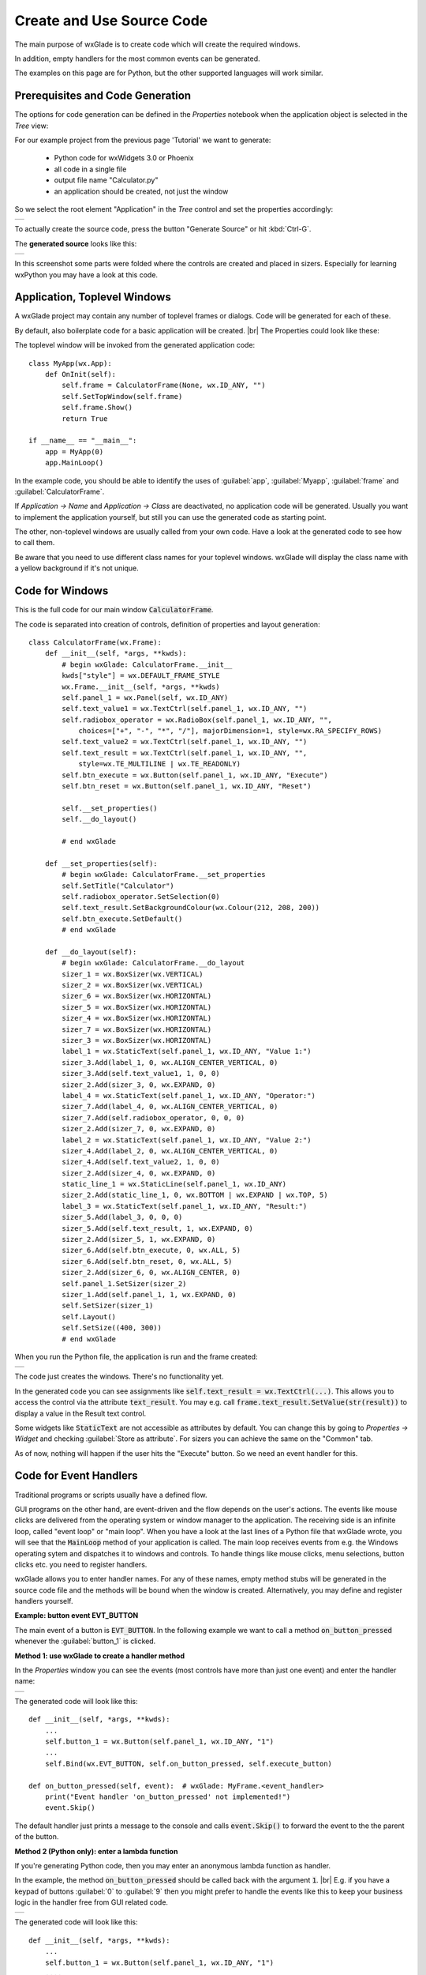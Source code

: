 .. |br| raw:: html

   <br/>


##########################
Create and Use Source Code
##########################

The main purpose of wxGlade is to create code which will create the required windows.

In addition, empty handlers for the most common events can be generated.

The examples on this page are for Python, but the other supported languages will work similar.


*********************************
Prerequisites and Code Generation
*********************************

The options for code generation can be defined in the *Properties* notebook when the application object is selected in
the *Tree* view:

For our example project from the previous page 'Tutorial' we want to generate:

 * Python code for wxWidgets 3.0 or Phoenix
 * all code in a single file
 * output file name "Calculator.py"
 * an application should be created, not just the window

So we select the root element "Application" in the *Tree* control and set the properties accordingly:

+-----------------------------------------------------------------------+
|.. image:: images/Calculator_06_ApplicationProperties.png              |
|    :width: 200                                                        |
|    :alt: Application Properties                                       |
+-----------------------------------------------------------------------+

To actually create the source code, press the button "Generate Source" or hit :kbd:`Ctrl-G`.

The **generated source** looks like this:

+-----------------------------------------------------------------------+
|.. image:: images/Calculator_06_PythonCode.png                         |
|    :width: 200                                                        |
|    :alt: Generated Python Source Code                                 |
+-----------------------------------------------------------------------+



In this screenshot some parts were folded where the controls are created and placed in sizers. Especially for learning wxPython you may have a look at this code.



*****************************
Application, Toplevel Windows
*****************************

A wxGlade project may contain any number of toplevel frames or dialogs. Code will be generated for each of these.

By default, also boilerplate code for a basic application will be created.
|br|
The Properties could look like these:

.. image:: images/Toplevel_App.png
    :alt: wxGlade title

.. image:: images/Toplevel_Frame.png
    :alt: wxGlade title

The toplevel window will be invoked from the generated application code::

    class MyApp(wx.App):
        def OnInit(self):
            self.frame = CalculatorFrame(None, wx.ID_ANY, "")
            self.SetTopWindow(self.frame)
            self.frame.Show()
            return True

    if __name__ == "__main__":
        app = MyApp(0)
        app.MainLoop()

In the example code, you should be able to identify the uses of :guilabel:`app`, :guilabel:`Myapp`, :guilabel:`frame` and :guilabel:`CalculatorFrame`.

If *Application -> Name* and *Application -> Class* are deactivated, no application code will be generated. Usually you want to implement the application yourself, but still you can use the generated code as starting point.

The other, non-toplevel windows are usually called from your own code. Have a look at the generated code to see how to call them.

Be aware that you need to use different class names for your toplevel windows.
wxGlade will display the class name with a yellow background if it's not unique.


*********************************
Code for Windows
*********************************

This is the full code for our main window :code:`CalculatorFrame`.


The code is separated into creation of controls, definition of properties and layout generation::


    class CalculatorFrame(wx.Frame):
        def __init__(self, *args, **kwds):
            # begin wxGlade: CalculatorFrame.__init__
            kwds["style"] = wx.DEFAULT_FRAME_STYLE
            wx.Frame.__init__(self, *args, **kwds)
            self.panel_1 = wx.Panel(self, wx.ID_ANY)
            self.text_value1 = wx.TextCtrl(self.panel_1, wx.ID_ANY, "")
            self.radiobox_operator = wx.RadioBox(self.panel_1, wx.ID_ANY, "",
                choices=["+", "-", "*", "/"], majorDimension=1, style=wx.RA_SPECIFY_ROWS)
            self.text_value2 = wx.TextCtrl(self.panel_1, wx.ID_ANY, "")
            self.text_result = wx.TextCtrl(self.panel_1, wx.ID_ANY, "",
                style=wx.TE_MULTILINE | wx.TE_READONLY)
            self.btn_execute = wx.Button(self.panel_1, wx.ID_ANY, "Execute")
            self.btn_reset = wx.Button(self.panel_1, wx.ID_ANY, "Reset")
    
            self.__set_properties()
            self.__do_layout()
    
            # end wxGlade
    
        def __set_properties(self):
            # begin wxGlade: CalculatorFrame.__set_properties
            self.SetTitle("Calculator")
            self.radiobox_operator.SetSelection(0)
            self.text_result.SetBackgroundColour(wx.Colour(212, 208, 200))
            self.btn_execute.SetDefault()
            # end wxGlade
    
        def __do_layout(self):
            # begin wxGlade: CalculatorFrame.__do_layout
            sizer_1 = wx.BoxSizer(wx.VERTICAL)
            sizer_2 = wx.BoxSizer(wx.VERTICAL)
            sizer_6 = wx.BoxSizer(wx.HORIZONTAL)
            sizer_5 = wx.BoxSizer(wx.HORIZONTAL)
            sizer_4 = wx.BoxSizer(wx.HORIZONTAL)
            sizer_7 = wx.BoxSizer(wx.HORIZONTAL)
            sizer_3 = wx.BoxSizer(wx.HORIZONTAL)
            label_1 = wx.StaticText(self.panel_1, wx.ID_ANY, "Value 1:")
            sizer_3.Add(label_1, 0, wx.ALIGN_CENTER_VERTICAL, 0)
            sizer_3.Add(self.text_value1, 1, 0, 0)
            sizer_2.Add(sizer_3, 0, wx.EXPAND, 0)
            label_4 = wx.StaticText(self.panel_1, wx.ID_ANY, "Operator:")
            sizer_7.Add(label_4, 0, wx.ALIGN_CENTER_VERTICAL, 0)
            sizer_7.Add(self.radiobox_operator, 0, 0, 0)
            sizer_2.Add(sizer_7, 0, wx.EXPAND, 0)
            label_2 = wx.StaticText(self.panel_1, wx.ID_ANY, "Value 2:")
            sizer_4.Add(label_2, 0, wx.ALIGN_CENTER_VERTICAL, 0)
            sizer_4.Add(self.text_value2, 1, 0, 0)
            sizer_2.Add(sizer_4, 0, wx.EXPAND, 0)
            static_line_1 = wx.StaticLine(self.panel_1, wx.ID_ANY)
            sizer_2.Add(static_line_1, 0, wx.BOTTOM | wx.EXPAND | wx.TOP, 5)
            label_3 = wx.StaticText(self.panel_1, wx.ID_ANY, "Result:")
            sizer_5.Add(label_3, 0, 0, 0)
            sizer_5.Add(self.text_result, 1, wx.EXPAND, 0)
            sizer_2.Add(sizer_5, 1, wx.EXPAND, 0)
            sizer_6.Add(self.btn_execute, 0, wx.ALL, 5)
            sizer_6.Add(self.btn_reset, 0, wx.ALL, 5)
            sizer_2.Add(sizer_6, 0, wx.ALIGN_CENTER, 0)
            self.panel_1.SetSizer(sizer_2)
            sizer_1.Add(self.panel_1, 1, wx.EXPAND, 0)
            self.SetSizer(sizer_1)
            self.Layout()
            self.SetSize((400, 300))
            # end wxGlade


When you run the Python file, the application is run and the frame created:

+-----------------------------------------------------------------------+
|.. image:: images/Calculator_06_Screenshot.png                         |
|    :width: 200                                                        |
|    :alt: Screenshot                                                   |
+-----------------------------------------------------------------------+

The code just creates the windows. There's no functionality yet.

In the generated code you can see assignments like :code:`self.text_result = wx.TextCtrl(...)`.
This allows you to access the control via the attribute :code:`text_result`.
You may e.g. call :code:`frame.text_result.SetValue(str(result))` to display a value in the Result text control.

Some widgets like :code:`StaticText` are not accessible as attributes by default.
You can change this by going to *Properties -> Widget* and checking :guilabel:`Store as attribute`.
For sizers you can achieve the same on the "Common" tab.

As of now, nothing will happen if the user hits the "Execute" button. So we need an event handler for this.


***********************
Code for Event Handlers
***********************

Traditional programs or scripts usually have a defined flow.

GUI programs on the other hand, are event-driven and the flow depends on the user's actions. The events like mouse clicks are delivered from the operating system or window manager to the application. The receiving side is an infinite loop, called "event loop" or "main loop". When you have a look at the last lines of a Python file that wxGlade wrote, you will see that the :code:`MainLoop` method of your application is called. The main loop receives events from e.g. the Windows operating sytem and dispatches it to windows and controls. To handle things like mouse clicks, menu selections, button clicks etc. you need to register handlers.

wxGlade allows you to enter handler names. For any of these names, empty method stubs will be generated in the source code file and the methods will be bound when the window is created. Alternatively, you may define and register handlers yourself.


**Example: button event EVT_BUTTON**

The main event of a button is :code:`EVT_BUTTON`.
In the following example we want to call a method :code:`on_button_pressed` whenever the :guilabel:`button_1` is clicked.


**Method 1: use wxGlade to create a handler method**

In the *Properties* window you can see the events (most controls have more than just one event) and enter the handler name:

+-----------------------------------------------------------------------+
|.. image:: images/EVT_BUTTON_Method.png                                |
|    :width: 385                                                        |
|    :alt: EVT_BUTTON Event Handler                                     |
+-----------------------------------------------------------------------+

The generated code will look like this::

    def __init__(self, *args, **kwds):
        ...
        self.button_1 = wx.Button(self.panel_1, wx.ID_ANY, "1")
        ...
        self.Bind(wx.EVT_BUTTON, self.on_button_pressed, self.execute_button)

    def on_button_pressed(self, event):  # wxGlade: MyFrame.<event_handler>
        print("Event handler 'on_button_pressed' not implemented!")
        event.Skip()

The default handler just prints a message to the console and calls :code:`event.Skip()` to forward the event to the the parent of the button.

**Method 2 (Python only): enter a lambda function**

If you're generating Python code, then you may enter an anonymous lambda function as handler.

In the example, the method :code:`on_button_pressed` should be called back with the argument :code:`1`. |br|
E.g. if you have a keypad of buttons :guilabel:`0` to :guilabel:`9` then you might prefer to handle the events like this to keep
your business logic in the handler free from GUI related code.


+-----------------------------------------------------------------------+
|.. image:: images/EVT_BUTTON_Lambda.png                                |
|    :width: 385                                                        |
|    :alt: lambda function as EVT_BUTTON Event Handler                  |
+-----------------------------------------------------------------------+

The generated code will look like this::

    def __init__(self, *args, **kwds):
        ...
        self.button_1 = wx.Button(self.panel_1, wx.ID_ANY, "1")
        ....
        self.Bind(wx.EVT_BUTTON, lambda event: self.on_button_pressed('1'), self.button_1)


For anything non-trivial, the above 'Method 1' is recommended.


**Method 3: register event handler**

Alternatively, you can also register an event handler yourself, using code like this::

    self.execute_button.Bind(wx.EVT_BUTTON, self.on_execute_button_clicked)


wxGlade will only help you with the most important events, e.g. for the button it will just offer to generate a handler for :code:`EVT_BUTTON`. You may want to register and handle other events like mouse movements as well.

**********************************
User Code: Implement Functionality
**********************************

There are two ways to implement functionality for your application:
 * Directly edit the code file()s) written by wxGlade.
 * Import the generated module(s) and override class and event handler in your own code files.

For anything else than simple glue code, the latter is the recommended approach.

Example 1: Edit in place / "Keep user code"
===========================================


If you want to use the first approach, you need to set :guilabel:`Keep user code` for the application in the *Properties* notebook:

+-----------------------------------------------------------------------+
|.. image:: images/Calculator_06_ApplicationKeepUserCode.png            |
|    :width: 200                                                        |
|    :alt: Option: Keep User Code                                       |
+-----------------------------------------------------------------------+


In this case, when you hit the "Generate Source" button, wxGlade will read the file and only overwrite the sections that were marked with :code:`# begin wxGlade:...` and :code:`# end wxGlade`.

**Please be aware that this is not too robust when you e.g. rename objects. Always keep backups!**


Event handlers are marked with :code:`# wxGlade: MyFrame.<event_handler>`.
They will be read and written back unchanged. Don't modify the marker.

To implement functionality, replace the default handler, e.g.::

    def on_execute_button_clicked(self, event):  # wxGlade: MyFrame.<event_handler>
        print("Event handler 'on_execute_button_clicked' not implemented!")
        event.Skip()

with your own code like this (of course you should add also validation and error reporting)::

    def on_execute_button_clicked(self, event):  # wxGlade: MyFrame.<event_handler>
        value1 = float( self.text_value1.GetValue() )
        value2 = float( self.text_value2.GetValue() )
        operator = self.radiobox_operator.GetSelection() # a number from 0 to 3
        if operator==0:    result = value1 + value2
        elif operator==1:  result = value1 - value2
        elif operator==2:  result = value1 * value2
        elif operator==3:  result = value1 / value2
        self.text_result.AppendText("%s\n"%result)
        event.Skip()

The result:

+-----------------------------------------------------------------------+
|.. image:: images/Calculator_Simple.png                                |
|    :width: 200                                                        |
|    :alt: Option: Keep User Code                                       |
+-----------------------------------------------------------------------+


The files can be found in the folder ``wxglade/examples/Calculator``:
 * `Calculator-07-Keep.wxg <../../examples/Calculator/Calculator-07-Keep.wxg>`_
 * `Calculator.py <../../examples/Calculator/Calculator.py>`_

In these files, the event handlers for the two buttons are defined in *Properties -> Events -> EVT_BUTTON*:
 * :guilabel:`on_execute_button_clicked`
 * :guilabel:`on_reset_button_clicked`


Please be aware that this example code is far far away from any good coding style.
Please do better in your own code!

It would be good practice to:
 * separate the business logic from the user interface by implementing e.g. methods like |br|
   :code:`validate_value(value)`, |br|
   :code:`calculate(value1, operator, value2)`
 * validate the contents of :code:`text_value1/2` on every change of content (:code:`EVT_TEXT`)
 * report failed validation by colorizing the controls
 * catch and log exceptions like :code:`ZeroDivisionError`



Example 2: Import and override
===============================

To actually **use the generated event handler code** and extend it with the required functionality, it's best to
create another Python file, import the generated code and use :code:`app` / :code:`MyApp` as template.

For example, set wxGlade output file name to :guilabel:`Calculator_GUI.py` and let it generate the GUI code. |br|
Now create a file ``Calculator_Main.py`` where you can import and use the Calculator_GUI module::

    #!/usr/bin/env python
    # -*- coding: UTF-8 -*-
    
    import wx
    import gettext
    from Calculator_GUI import CalculatorFrame
    
    
    class MyFrame(CalculatorFrame):
        def __init__(self, *args, **kwds):
            CalculatorFrame.__init__(self, *args, **kwds)
            # if required, insert more initialization code here and create data structures
    
        def on_execute_button_clicked(self, event):
            # XXX add validation and error reporting!
            value1 = float( self.text_value1.GetValue() )
            value2 = float( self.text_value2.GetValue() )
            operator = self.radiobox_operator.GetSelection() # a number from 0 to 3
            if operator==0:    result = value1 + value2
            elif operator==1:  result = value1 - value2
            elif operator==2:  result = value1 * value2
            elif operator==3:  result = value1 / value2
            self.text_result.AppendText("%s\n"%result)
            event.Skip()
    
        def on_reset_button_clicked(self, event):
            self.text_result.Clear()
            event.Skip()
    
    
    class MyApp(wx.App):
        def OnInit(self):
            self.frame = MyFrame(None, wx.ID_ANY, "")
            self.SetTopWindow(self.frame)
            self.frame.Show()
            return True
    
    
    if __name__ == "__main__":
        gettext.install("app") # replace with the appropriate catalog name
        app = MyApp(0)
        app.MainLoop()


The files can be found in the folder ``wxglade/examples/Calculator``:
 * `Calculator-07-Import.wxg <../../examples/Calculator/Calculator-07-Import.wxg>`_
 * `Calculator_GUI.py <../../examples/Calculator/Calculator_GUI.py>`_
 * `Calculator_Main.py <../../examples/Calculator/Calculator_Main.py>`_



Additionally, these files demonstrate a menu bar which will be explained in the next section :doc:`menu_status_tool`.


****************************
Hints and Tips
****************************

.. note::

    Implementing event handlers is easiest if you use an IDE with a debugger, like Wing IDE Professional. |br|
    Just set a breakpoint at the event handler and the introspection features and code completion will
    save you a lot of time:

    +-----------------------------------------------------------------------+
    |.. image:: images/Calculator_Debugger.png                              |
    |    :width: 400                                                        |
    |    :alt: Debug Probe                                                  |
    +-----------------------------------------------------------------------+


.. note::

    During development, you should always run your program from or within a console window. |br|
    This way you will see if there are any exceptions being reported at stderr:

    +-----------------------------------------------------------------------+
    |.. image:: images/Calculator_Console.png                               |
    |    :width: 400                                                        |
    |    :alt: Windows console window with exception                        |
    +-----------------------------------------------------------------------+
